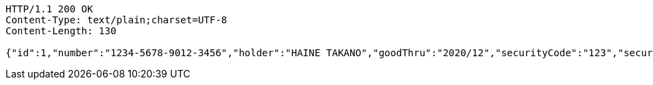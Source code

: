 [source,http,options="nowrap"]
----
HTTP/1.1 200 OK
Content-Type: text/plain;charset=UTF-8
Content-Length: 130

{"id":1,"number":"1234-5678-9012-3456","holder":"HAINE TAKANO","goodThru":"2020/12","securityCode":"123","securePassword":"12345"}
----